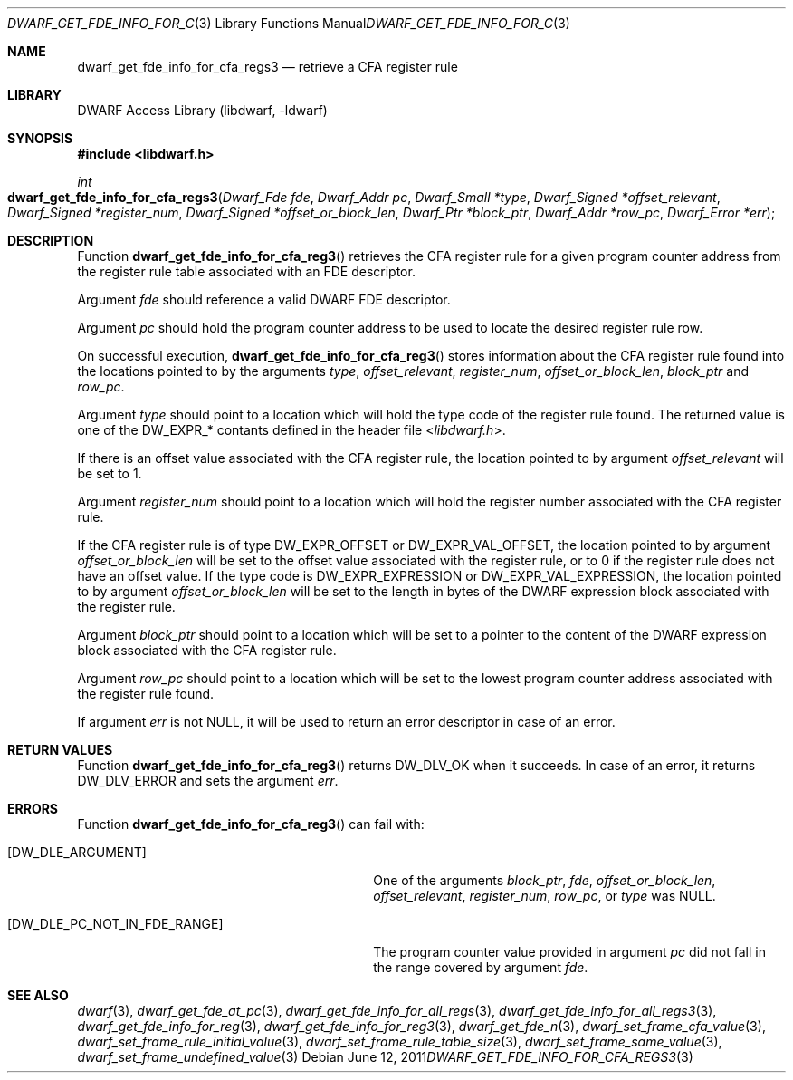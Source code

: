 .\"	$NetBSD: dwarf_get_fde_info_for_cfa_reg3.3,v 1.1.1.3 2024/03/03 14:41:48 christos Exp $
.\"
.\" Copyright (c) 2011 Kai Wang
.\" All rights reserved.
.\"
.\" Redistribution and use in source and binary forms, with or without
.\" modification, are permitted provided that the following conditions
.\" are met:
.\" 1. Redistributions of source code must retain the above copyright
.\"    notice, this list of conditions and the following disclaimer.
.\" 2. Redistributions in binary form must reproduce the above copyright
.\"    notice, this list of conditions and the following disclaimer in the
.\"    documentation and/or other materials provided with the distribution.
.\"
.\" THIS SOFTWARE IS PROVIDED BY THE AUTHOR AND CONTRIBUTORS ``AS IS'' AND
.\" ANY EXPRESS OR IMPLIED WARRANTIES, INCLUDING, BUT NOT LIMITED TO, THE
.\" IMPLIED WARRANTIES OF MERCHANTABILITY AND FITNESS FOR A PARTICULAR PURPOSE
.\" ARE DISCLAIMED.  IN NO EVENT SHALL THE AUTHOR OR CONTRIBUTORS BE LIABLE
.\" FOR ANY DIRECT, INDIRECT, INCIDENTAL, SPECIAL, EXEMPLARY, OR CONSEQUENTIAL
.\" DAMAGES (INCLUDING, BUT NOT LIMITED TO, PROCUREMENT OF SUBSTITUTE GOODS
.\" OR SERVICES; LOSS OF USE, DATA, OR PROFITS; OR BUSINESS INTERRUPTION)
.\" HOWEVER CAUSED AND ON ANY THEORY OF LIABILITY, WHETHER IN CONTRACT, STRICT
.\" LIABILITY, OR TORT (INCLUDING NEGLIGENCE OR OTHERWISE) ARISING IN ANY WAY
.\" OUT OF THE USE OF THIS SOFTWARE, EVEN IF ADVISED OF THE POSSIBILITY OF
.\" SUCH DAMAGE.
.\"
.\" Id: dwarf_get_fde_info_for_cfa_reg3.3 3962 2022-03-12 15:56:10Z jkoshy
.\"
.Dd June 12, 2011
.Dt DWARF_GET_FDE_INFO_FOR_CFA_REGS3 3
.Os
.Sh NAME
.Nm dwarf_get_fde_info_for_cfa_regs3
.Nd retrieve a CFA register rule
.Sh LIBRARY
.Lb libdwarf
.Sh SYNOPSIS
.In libdwarf.h
.Ft int
.Fo dwarf_get_fde_info_for_cfa_regs3
.Fa "Dwarf_Fde fde"
.Fa "Dwarf_Addr pc"
.Fa "Dwarf_Small *type"
.Fa "Dwarf_Signed *offset_relevant"
.Fa "Dwarf_Signed *register_num"
.Fa "Dwarf_Signed *offset_or_block_len"
.Fa "Dwarf_Ptr *block_ptr"
.Fa "Dwarf_Addr *row_pc"
.Fa "Dwarf_Error *err"
.Fc
.Sh DESCRIPTION
Function
.Fn dwarf_get_fde_info_for_cfa_reg3
retrieves the CFA register rule for a given program counter address
from the register rule table associated with an FDE descriptor.
.Pp
Argument
.Fa fde
should reference a valid DWARF FDE descriptor.
.Pp
Argument
.Fa pc
should hold the program counter address to be used to locate the
desired register rule row.
.Pp
On successful execution,
.Fn dwarf_get_fde_info_for_cfa_reg3
stores information about the CFA register rule found into the locations
pointed to by the arguments
.Fa type ,
.Fa offset_relevant ,
.Fa register_num ,
.Fa offset_or_block_len ,
.Fa block_ptr
and
.Fa row_pc .
.Pp
Argument
.Fa type
should point to a location which will hold the type code of the
register rule found.
The returned value is one of the
.Dv DW_EXPR_*
contants defined in the header file
.In libdwarf.h .
.Pp
If there is an offset value associated with the CFA register rule,
the location pointed to by argument
.Fa offset_relevant
will be set to 1.
.Pp
Argument
.Fa register_num
should point to a location which will hold the register number associated
with the CFA register rule.
.Pp
If the CFA register rule is of type
.Dv DW_EXPR_OFFSET
or
.Dv DW_EXPR_VAL_OFFSET ,
the location pointed to by argument
.Fa offset_or_block_len
will be set to the offset value associated with the register rule,
or to 0 if the register rule does not have an offset value.
If the type code is
.Dv DW_EXPR_EXPRESSION
or
.Dv DW_EXPR_VAL_EXPRESSION ,
the location pointed to by argument
.Fa offset_or_block_len
will be set to the length in bytes of the DWARF expression block
associated with the register rule.
.Pp
Argument
.Fa block_ptr
should point to a location which will be set to a pointer to the
content of the DWARF expression block associated with the CFA register
rule.
.Pp
Argument
.Fa row_pc
should point to a location which will be set to the lowest program
counter address associated with the register rule found.
.Pp
If argument
.Fa err
is not
.Dv NULL ,
it will be used to return an error descriptor in case of an error.
.Sh RETURN VALUES
Function
.Fn dwarf_get_fde_info_for_cfa_reg3
returns
.Dv DW_DLV_OK
when it succeeds.
In case of an error, it returns
.Dv DW_DLV_ERROR
and sets the argument
.Fa err .
.Sh ERRORS
Function
.Fn dwarf_get_fde_info_for_cfa_reg3
can fail with:
.Bl -tag -width ".Bq Er DW_DLE_PC_NOT_IN_FDE_RANGE"
.It Bq Er DW_DLE_ARGUMENT
One of the arguments
.Fa block_ptr ,
.Fa fde ,
.Fa offset_or_block_len ,
.Fa offset_relevant ,
.Fa register_num ,
.Fa row_pc ,
or
.Fa type
was
.Dv NULL .
.It Bq Er DW_DLE_PC_NOT_IN_FDE_RANGE
The program counter value provided in argument
.Fa pc
did not fall in the range covered by argument
.Fa fde .
.El
.Sh SEE ALSO
.Xr dwarf 3 ,
.Xr dwarf_get_fde_at_pc 3 ,
.Xr dwarf_get_fde_info_for_all_regs 3 ,
.Xr dwarf_get_fde_info_for_all_regs3 3 ,
.Xr dwarf_get_fde_info_for_reg 3 ,
.Xr dwarf_get_fde_info_for_reg3 3 ,
.Xr dwarf_get_fde_n 3 ,
.Xr dwarf_set_frame_cfa_value 3 ,
.Xr dwarf_set_frame_rule_initial_value 3 ,
.Xr dwarf_set_frame_rule_table_size 3 ,
.Xr dwarf_set_frame_same_value 3 ,
.Xr dwarf_set_frame_undefined_value 3
